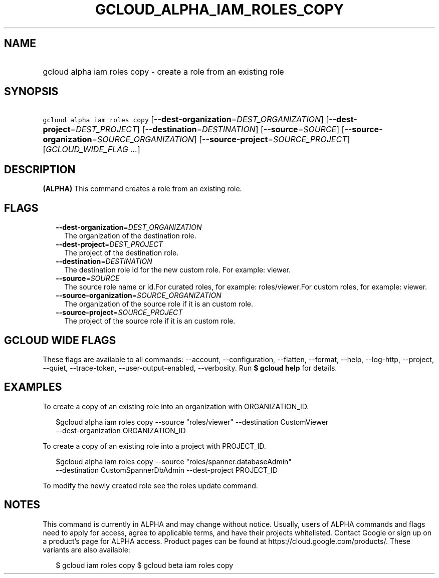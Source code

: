 
.TH "GCLOUD_ALPHA_IAM_ROLES_COPY" 1



.SH "NAME"
.HP
gcloud alpha iam roles copy \- create a role from an existing role



.SH "SYNOPSIS"
.HP
\f5gcloud alpha iam roles copy\fR [\fB\-\-dest\-organization\fR=\fIDEST_ORGANIZATION\fR] [\fB\-\-dest\-project\fR=\fIDEST_PROJECT\fR] [\fB\-\-destination\fR=\fIDESTINATION\fR] [\fB\-\-source\fR=\fISOURCE\fR] [\fB\-\-source\-organization\fR=\fISOURCE_ORGANIZATION\fR] [\fB\-\-source\-project\fR=\fISOURCE_PROJECT\fR] [\fIGCLOUD_WIDE_FLAG\ ...\fR]



.SH "DESCRIPTION"

\fB(ALPHA)\fR This command creates a role from an existing role.



.SH "FLAGS"

.RS 2m
.TP 2m
\fB\-\-dest\-organization\fR=\fIDEST_ORGANIZATION\fR
The organization of the destination role.

.TP 2m
\fB\-\-dest\-project\fR=\fIDEST_PROJECT\fR
The project of the destination role.

.TP 2m
\fB\-\-destination\fR=\fIDESTINATION\fR
The destination role id for the new custom role. For example: viewer.

.TP 2m
\fB\-\-source\fR=\fISOURCE\fR
The source role name or id.For curated roles, for example: roles/viewer.For
custom roles, for example: viewer.

.TP 2m
\fB\-\-source\-organization\fR=\fISOURCE_ORGANIZATION\fR
The organization of the source role if it is an custom role.

.TP 2m
\fB\-\-source\-project\fR=\fISOURCE_PROJECT\fR
The project of the source role if it is an custom role.


.RE
.sp

.SH "GCLOUD WIDE FLAGS"

These flags are available to all commands: \-\-account, \-\-configuration,
\-\-flatten, \-\-format, \-\-help, \-\-log\-http, \-\-project, \-\-quiet,
\-\-trace\-token, \-\-user\-output\-enabled, \-\-verbosity. Run \fB$ gcloud
help\fR for details.



.SH "EXAMPLES"

To create a copy of an existing role into an organization with ORGANIZATION_ID.

.RS 2m
$gcloud alpha iam roles copy \-\-source "roles/viewer" \-\-destination CustomViewer
 \-\-dest\-organization ORGANIZATION_ID
.RE

To create a copy of an existing role into a project with PROJECT_ID.

.RS 2m
$gcloud alpha iam roles copy \-\-source "roles/spanner.databaseAdmin"
 \-\-destination CustomSpannerDbAdmin \-\-dest\-project PROJECT_ID
.RE

To modify the newly created role see the roles update command.



.SH "NOTES"

This command is currently in ALPHA and may change without notice. Usually, users
of ALPHA commands and flags need to apply for access, agree to applicable terms,
and have their projects whitelisted. Contact Google or sign up on a product's
page for ALPHA access. Product pages can be found at
https://cloud.google.com/products/. These variants are also available:

.RS 2m
$ gcloud iam roles copy
$ gcloud beta iam roles copy
.RE

